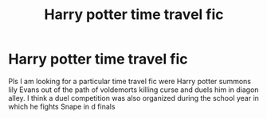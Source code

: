 #+TITLE: Harry potter time travel fic

* Harry potter time travel fic
:PROPERTIES:
:Author: Chizubelu
:Score: 1
:DateUnix: 1543392767.0
:DateShort: 2018-Nov-28
:END:
Pls I am looking for a particular time travel fic were Harry potter summons lily Evans out of the path of voldemorts killing curse and duels him in diagon alley. I think a duel competition was also organized during the school year in which he fights Snape in d finals

